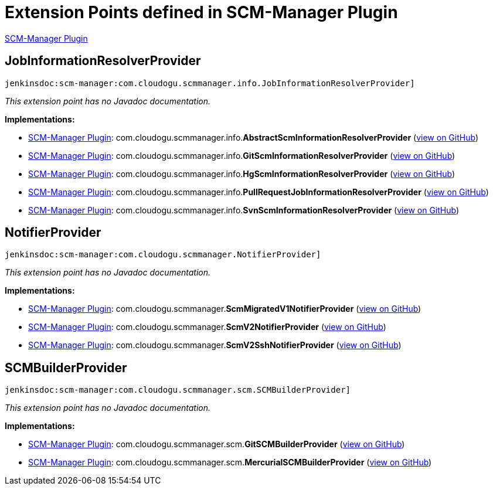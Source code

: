 = Extension Points defined in SCM-Manager Plugin

https://plugins.jenkins.io/scm-manager[SCM-Manager Plugin]

== JobInformationResolverProvider
`jenkinsdoc:scm-manager:com.cloudogu.scmmanager.info.JobInformationResolverProvider]`

_This extension point has no Javadoc documentation._

**Implementations:**

* https://plugins.jenkins.io/scm-manager[SCM-Manager Plugin]: com.+++<wbr/>+++cloudogu.+++<wbr/>+++scmmanager.+++<wbr/>+++info.+++<wbr/>+++**AbstractScmInformationResolverProvider** (link:https://github.com/jenkinsci/scm-manager-plugin/search?q=AbstractScmInformationResolverProvider&type=Code[view on GitHub])
* https://plugins.jenkins.io/scm-manager[SCM-Manager Plugin]: com.+++<wbr/>+++cloudogu.+++<wbr/>+++scmmanager.+++<wbr/>+++info.+++<wbr/>+++**GitScmInformationResolverProvider** (link:https://github.com/jenkinsci/scm-manager-plugin/search?q=GitScmInformationResolverProvider&type=Code[view on GitHub])
* https://plugins.jenkins.io/scm-manager[SCM-Manager Plugin]: com.+++<wbr/>+++cloudogu.+++<wbr/>+++scmmanager.+++<wbr/>+++info.+++<wbr/>+++**HgScmInformationResolverProvider** (link:https://github.com/jenkinsci/scm-manager-plugin/search?q=HgScmInformationResolverProvider&type=Code[view on GitHub])
* https://plugins.jenkins.io/scm-manager[SCM-Manager Plugin]: com.+++<wbr/>+++cloudogu.+++<wbr/>+++scmmanager.+++<wbr/>+++info.+++<wbr/>+++**PullRequestJobInformationResolverProvider** (link:https://github.com/jenkinsci/scm-manager-plugin/search?q=PullRequestJobInformationResolverProvider&type=Code[view on GitHub])
* https://plugins.jenkins.io/scm-manager[SCM-Manager Plugin]: com.+++<wbr/>+++cloudogu.+++<wbr/>+++scmmanager.+++<wbr/>+++info.+++<wbr/>+++**SvnScmInformationResolverProvider** (link:https://github.com/jenkinsci/scm-manager-plugin/search?q=SvnScmInformationResolverProvider&type=Code[view on GitHub])


== NotifierProvider
`jenkinsdoc:scm-manager:com.cloudogu.scmmanager.NotifierProvider]`

_This extension point has no Javadoc documentation._

**Implementations:**

* https://plugins.jenkins.io/scm-manager[SCM-Manager Plugin]: com.+++<wbr/>+++cloudogu.+++<wbr/>+++scmmanager.+++<wbr/>+++**ScmMigratedV1NotifierProvider** (link:https://github.com/jenkinsci/scm-manager-plugin/search?q=ScmMigratedV1NotifierProvider&type=Code[view on GitHub])
* https://plugins.jenkins.io/scm-manager[SCM-Manager Plugin]: com.+++<wbr/>+++cloudogu.+++<wbr/>+++scmmanager.+++<wbr/>+++**ScmV2NotifierProvider** (link:https://github.com/jenkinsci/scm-manager-plugin/search?q=ScmV2NotifierProvider&type=Code[view on GitHub])
* https://plugins.jenkins.io/scm-manager[SCM-Manager Plugin]: com.+++<wbr/>+++cloudogu.+++<wbr/>+++scmmanager.+++<wbr/>+++**ScmV2SshNotifierProvider** (link:https://github.com/jenkinsci/scm-manager-plugin/search?q=ScmV2SshNotifierProvider&type=Code[view on GitHub])


== SCMBuilderProvider
`jenkinsdoc:scm-manager:com.cloudogu.scmmanager.scm.SCMBuilderProvider]`

_This extension point has no Javadoc documentation._

**Implementations:**

* https://plugins.jenkins.io/scm-manager[SCM-Manager Plugin]: com.+++<wbr/>+++cloudogu.+++<wbr/>+++scmmanager.+++<wbr/>+++scm.+++<wbr/>+++**GitSCMBuilderProvider** (link:https://github.com/jenkinsci/scm-manager-plugin/search?q=GitSCMBuilderProvider&type=Code[view on GitHub])
* https://plugins.jenkins.io/scm-manager[SCM-Manager Plugin]: com.+++<wbr/>+++cloudogu.+++<wbr/>+++scmmanager.+++<wbr/>+++scm.+++<wbr/>+++**MercurialSCMBuilderProvider** (link:https://github.com/jenkinsci/scm-manager-plugin/search?q=MercurialSCMBuilderProvider&type=Code[view on GitHub])


